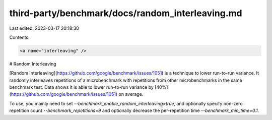 third-party/benchmark/docs/random_interleaving.md
=================================================

Last edited: 2023-03-17 20:18:30

Contents:

.. code-block:: md

    <a name="interleaving" />

# Random Interleaving

[Random Interleaving](https://github.com/google/benchmark/issues/1051) is a
technique to lower run-to-run variance. It randomly interleaves repetitions of a
microbenchmark with repetitions from other microbenchmarks in the same benchmark
test. Data shows it is able to lower run-to-run variance by
[40%](https://github.com/google/benchmark/issues/1051) on average.

To use, you mainly need to set `--benchmark_enable_random_interleaving=true`,
and optionally specify non-zero repetition count `--benchmark_repetitions=9`
and optionally decrease the per-repetition time `--benchmark_min_time=0.1`.


